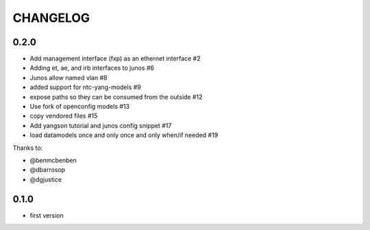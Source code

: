 CHANGELOG
=========

0.2.0
-----

- Add management interface (fxp) as an ethernet interface #2
- Adding et, ae, and irb interfaces to junos #6
- Junos allow named vlan #8
- added support for ntc-yang-models #9
- expose paths so they can be consumed from the outside #12
- Use fork of openconfig models #13
- copy vendored files #15 
- Add yangson tutorial and junos config snippet #17
- load datamodels once and only once and only when/if needed #19

Thanks to:

- @benmcbenben
- @dbarrosop
- @dgjustice

0.1.0
-----

- first version
